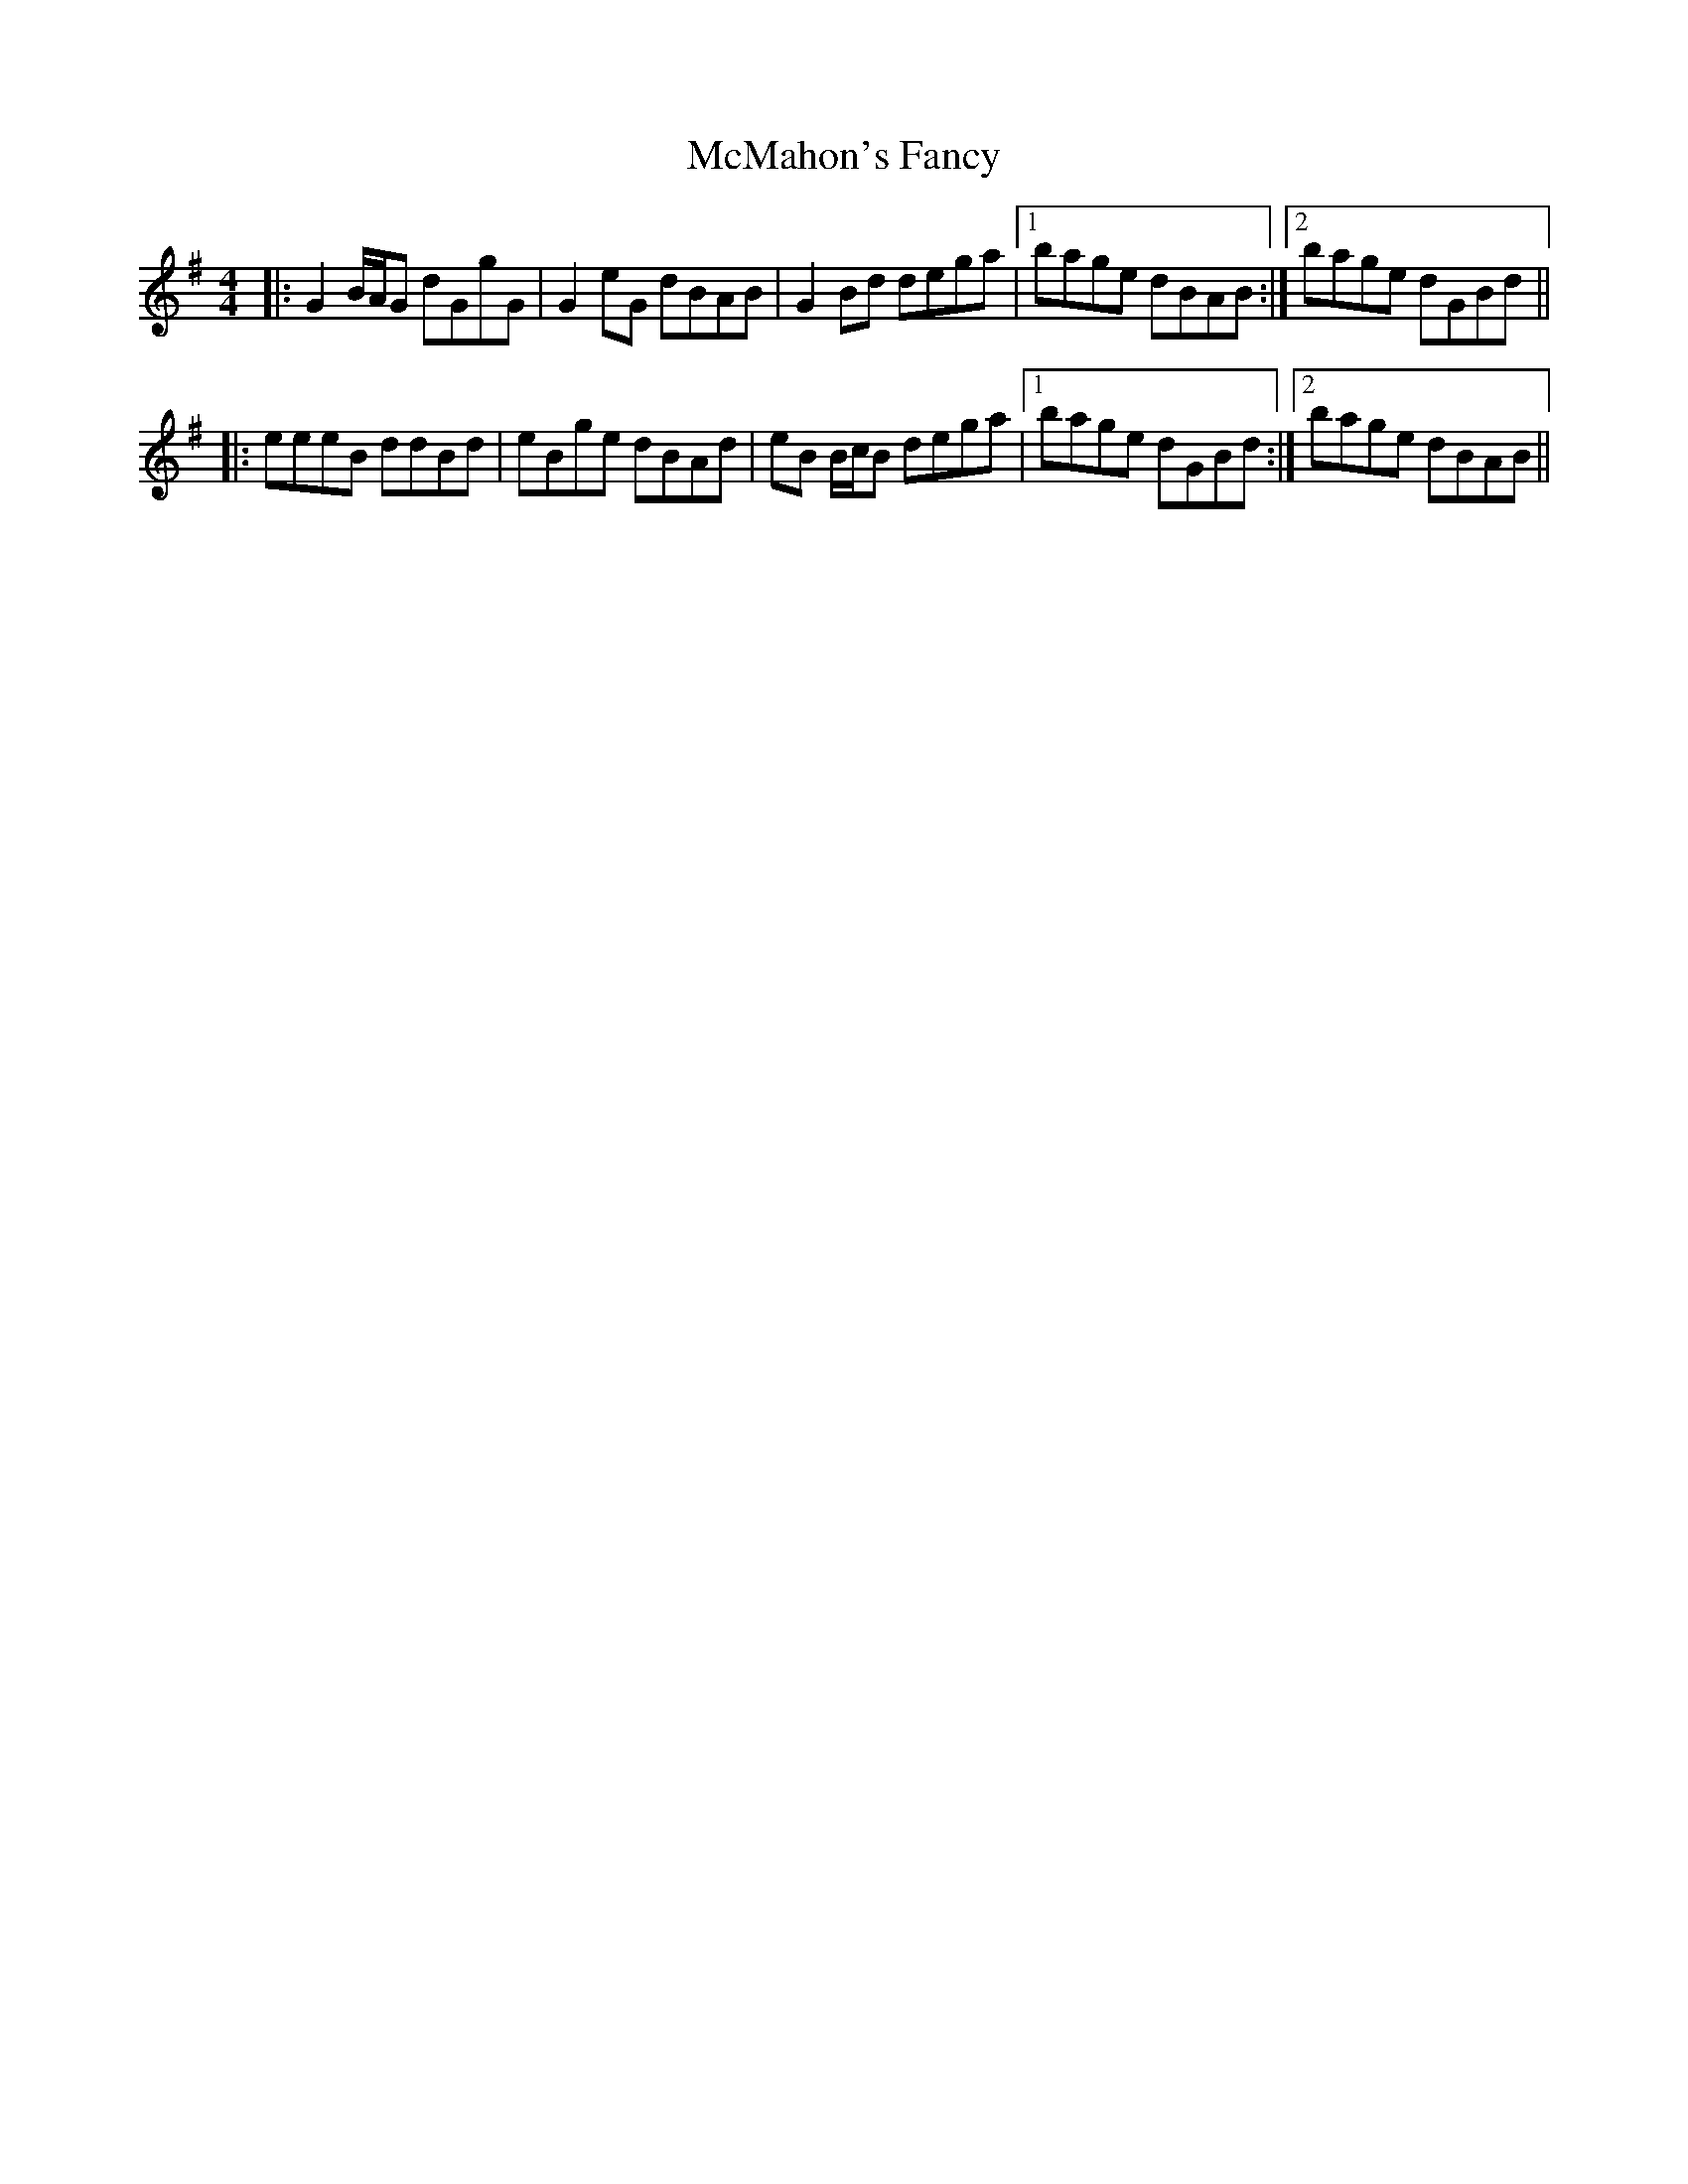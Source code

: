 X: 26194
T: McMahon's Fancy
R: reel
M: 4/4
K: Gmajor
|:G2 B/A/G dGgG|G2 eG dBAB|G2 Bd dega|1 bage dBAB:|2 bage dGBd||
|:eeeB ddBd|eBge dBAd|eB B/c/B dega|1 bage dGBd:|2 bage dBAB||

